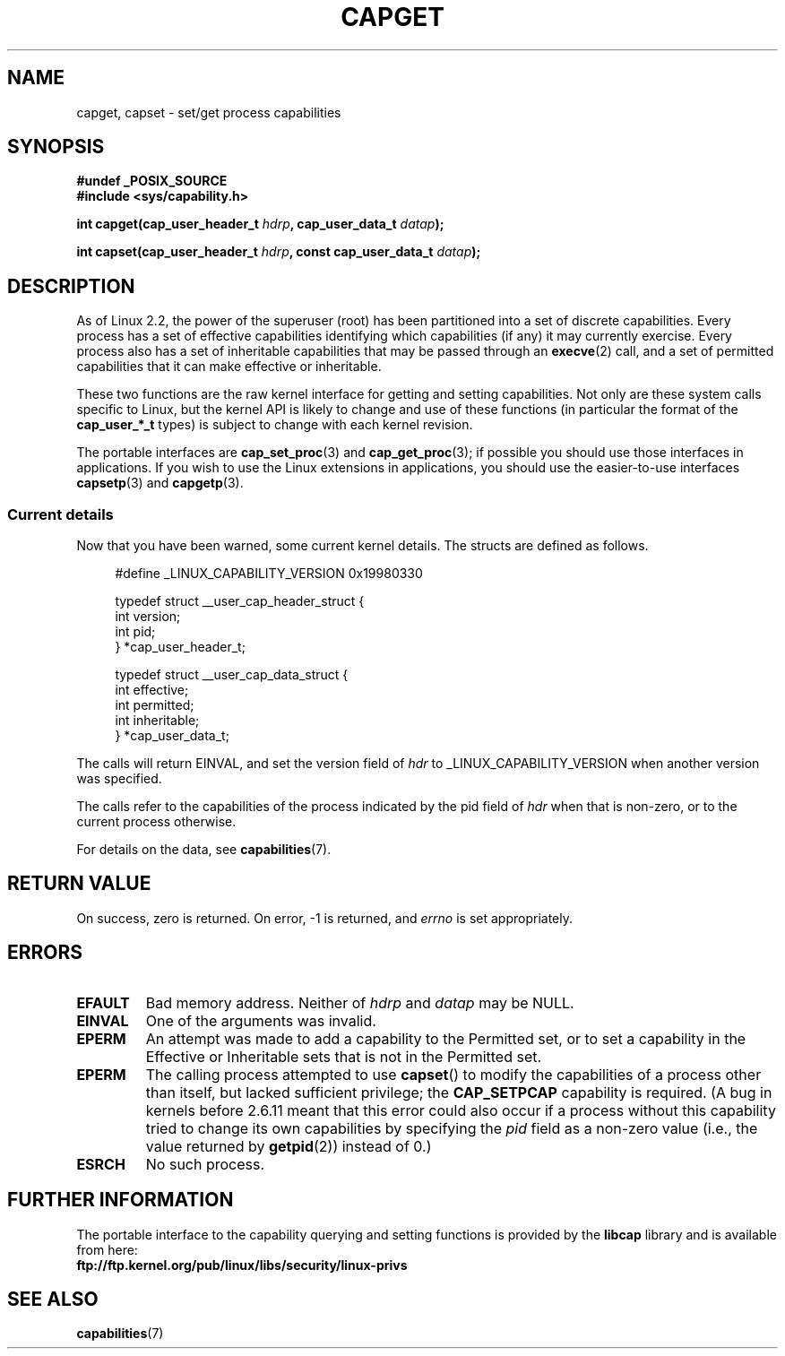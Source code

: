 .\"
.\" $Id: capget.2,v 1.4 1999/09/09 16:43:26 morgan Exp $
.\" written by Andrew Morgan <morgan@linux.kernel.org>
.\" may be distributed as per GPL
.\" Modified by David A. Wheeler <dwheeler@ida.org>
.\" Modified 2004-05-27, mtk
.\" Modified 2004-06-21, aeb
.\" FIXME capabilities are actually per-thread; probably this should
.\" be noted somewhere on this page.
.\"
.TH CAPGET 2 2004-06-21 "Linux 2.6.6" "Linux Programmer's Manual"
.SH NAME
capget, capset \- set/get process capabilities
.SH SYNOPSIS
.B #undef _POSIX_SOURCE
.br
.B #include <sys/capability.h>
.sp
.BI "int capget(cap_user_header_t " hdrp ", cap_user_data_t " datap );
.sp
.BI "int capset(cap_user_header_t " hdrp ", const cap_user_data_t " datap );
.SH DESCRIPTION
As of Linux 2.2, the power of the superuser (root) has been partitioned into
a set of discrete capabilities.
Every process has a set of effective capabilities identifying
which capabilities (if any) it may currently exercise.
Every process also has a set of inheritable capabilities that may be
passed through an
.BR execve (2)
call, and a set of permitted capabilities
that it can make effective or inheritable.
.PP
These two functions are the raw kernel interface for getting and
setting capabilities.  Not only are these system calls specific to Linux,
but the kernel API is likely to change and use of
these functions (in particular the format of the
.B cap_user_*_t
types) is subject to change with each kernel revision.
.sp
The portable interfaces are
.BR cap_set_proc (3)
and
.BR cap_get_proc (3);
if possible you should use those interfaces in applications.
If you wish to use the Linux extensions in applications, you should
use the easier-to-use interfaces
.BR capsetp (3)
and 
.BR capgetp (3).
.SS "Current details"
Now that you have been warned, some current kernel details.
The structs are defined as follows.
.sp
.nf
.in +4n
#define _LINUX_CAPABILITY_VERSION  0x19980330

typedef struct __user_cap_header_struct {
        int version;
        int pid;
} *cap_user_header_t;

typedef struct __user_cap_data_struct {
        int effective;
        int permitted;
        int inheritable;
} *cap_user_data_t;
.fi
.in -4n
.sp
The calls will return EINVAL, and set the version field of
.I hdr
to _LINUX_CAPABILITY_VERSION when another version was specified.

The calls refer to the capabilities of the process indicated by
the pid field of
.I hdr
when that is non-zero, or to the current process otherwise.

For details on the data, see
.BR capabilities (7).
.SH "RETURN VALUE"
On success, zero is returned.  On error, \-1 is returned, and
.I errno
is set appropriately.
.SH ERRORS
.TP
.B EFAULT
Bad memory address. Neither of
.I hdrp
and
.I datap
may be NULL.
.TP
.B EINVAL
One of the arguments was invalid.
.TP
.B EPERM
An attempt was made to add a capability to the Permitted set, or to set
a capability in the Effective or Inheritable sets that is not in the
Permitted set.
.TP
.B EPERM
The calling process attempted to use
.BR capset ()
to modify the capabilities of a process other than itself,
but lacked sufficient privilege; the
.B CAP_SETPCAP
capability is required.
(A bug in kernels before 2.6.11 meant that this error could also 
occur if a process without this capability tried to change its
own capabilities by specifying the
.I pid
field as a non-zero value (i.e., the value returned by
.BR getpid (2)) 
instead of 0.)
.TP
.B ESRCH
No such process.
.SH "FURTHER INFORMATION"
The portable interface to the capability querying and setting
functions is provided by the
.B libcap
library and is available from here:
.br
.B ftp://ftp.kernel.org/pub/linux/libs/security/linux-privs
.SH "SEE ALSO"
.\" FIXME add gettid(2), clone(2) to SEE ALSO once we've explained 
.\" that capabilities are per-thread.
.BR capabilities (7)
